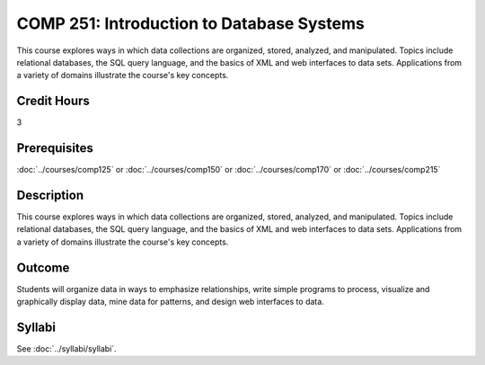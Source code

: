 .. index::
    Introduction to Database Systems
    Introduction
    Database Systems
    Database
    Systems
    COMP 251

COMP 251: Introduction to Database Systems
==========================================

This course explores ways in which data collections are organized, stored, analyzed, and manipulated. Topics include relational databases, the SQL query language, and the basics of XML and web interfaces to data sets. Applications from a variety of domains illustrate the course's key concepts.

Credit Hours
-----------------------

3

Prerequisites
------------------------------

:doc:`../courses/comp125` or :doc:`../courses/comp150` or :doc:`../courses/comp170` or :doc:`../courses/comp215`

Description
---------------------------

This course explores ways in which data collections are organized, stored, analyzed, and manipulated. Topics include relational databases, the SQL query language, and the basics of XML and web interfaces to data sets. Applications from a variety of domains illustrate the course's key concepts.

Outcome
----------------------

Students will organize data in ways to emphasize relationships, write simple programs to process, visualize and graphically display data, mine data for patterns, and design web interfaces to data.

Syllabi
----------------------

See :doc:`../syllabi/syllabi`.
